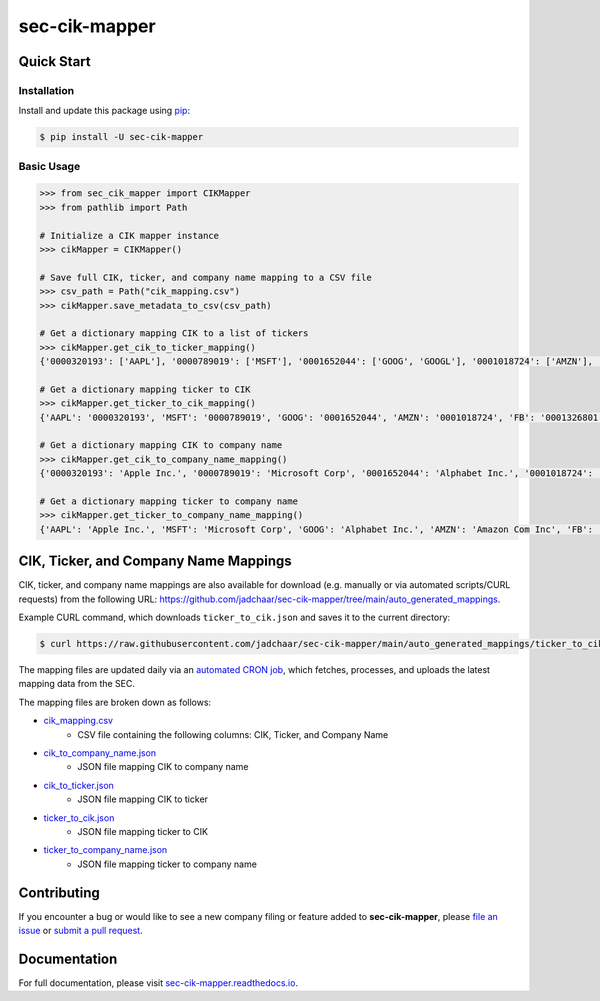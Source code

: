 sec-cik-mapper
==============

.. image:: https://github.com/jadchaar/sec-cik-mapper/actions/workflows/continuous_integration.yml/badge.svg
    :alt: Tests
    :target: https://github.com/jadchaar/sec-cik-mapper/actions/workflows/continuous_integration.yml

.. image:: https://github.com/jadchaar/cik-mapper/actions/workflows/update_mappings_daily_cron_job.yml/badge.svg?event=schedule
    :alt: Update Mappings Daily CRON Job
    :target: https://github.com/jadchaar/sec-cik-mapper/actions/workflows/update_mappings_daily_cron_job.yml

.. image:: https://codecov.io/gh/jadchaar/sec-cik-mapper/branch/main/graph/badge.svg
    :alt: Coverage Status
    :target: https://codecov.io/gh/jadchaar/sec-cik-mapper

.. image:: https://img.shields.io/pypi/v/sec-cik-mapper.svg
    :alt: PyPI Version
    :target: https://python.org/pypi/sec-cik-mapper

.. image:: https://img.shields.io/pypi/pyversions/sec-cik-mapper.svg
    :alt: Supported Python Versions
    :target: https://python.org/pypi/sec-cik-mapper

.. image:: https://img.shields.io/pypi/l/sec-cik-mapper.svg
    :alt: License
    :target: https://python.org/pypi/sec-cik-mapper

.. image:: https://img.shields.io/badge/code%20style-black-000000.svg
    :alt: Code Style: Black
    :target: https://github.com/python/black

Quick Start
-----------

Installation
^^^^^^^^^^^^

Install and update this package using `pip <https://pip.pypa.io/en/stable/quickstart/>`_:

.. code-block:: console

    $ pip install -U sec-cik-mapper

Basic Usage
^^^^^^^^^^^

.. code-block:: python

    >>> from sec_cik_mapper import CIKMapper
    >>> from pathlib import Path

    # Initialize a CIK mapper instance
    >>> cikMapper = CIKMapper()

    # Save full CIK, ticker, and company name mapping to a CSV file
    >>> csv_path = Path("cik_mapping.csv")
    >>> cikMapper.save_metadata_to_csv(csv_path)

    # Get a dictionary mapping CIK to a list of tickers
    >>> cikMapper.get_cik_to_ticker_mapping()
    {'0000320193': ['AAPL'], '0000789019': ['MSFT'], '0001652044': ['GOOG', 'GOOGL'], '0001018724': ['AMZN'], '0001326801': ['FB'], '0001318605': ['TSLA'], '0000040545': ['GE'], '0001067983': ['BRK-A', 'BRK-B'], '0001046179': ['TSM'], '0000019617': ['JPM', 'JPM-PC', 'JPM-PD', 'JPM-PJ', 'JPM-PK', 'JPM-PL', 'JPM-PM', 'AMJ'], ...}

    # Get a dictionary mapping ticker to CIK
    >>> cikMapper.get_ticker_to_cik_mapping()
    {'AAPL': '0000320193', 'MSFT': '0000789019', 'GOOG': '0001652044', 'AMZN': '0001018724', 'FB': '0001326801', 'TSLA': '0001318605', 'GE': '0000040545', 'BRK-A': '0001067983', 'TSM': '0001046179', 'JPM': '0000019617', ...}

    # Get a dictionary mapping CIK to company name
    >>> cikMapper.get_cik_to_company_name_mapping()
    {'0000320193': 'Apple Inc.', '0000789019': 'Microsoft Corp', '0001652044': 'Alphabet Inc.', '0001018724': 'Amazon Com Inc', '0001326801': 'Meta Platforms, Inc.', '0001318605': 'Tesla, Inc.', '0000040545': 'General Electric Co', '0001067983': 'Berkshire Hathaway Inc', '0001046179': 'Taiwan Semiconductor Manufacturing Co Ltd', '0000019617': 'Jpmorgan Chase & Co', ...}

    # Get a dictionary mapping ticker to company name
    >>> cikMapper.get_ticker_to_company_name_mapping()
    {'AAPL': 'Apple Inc.', 'MSFT': 'Microsoft Corp', 'GOOG': 'Alphabet Inc.', 'AMZN': 'Amazon Com Inc', 'FB': 'Meta Platforms, Inc.', 'TSLA': 'Tesla, Inc.', 'GE': 'General Electric Co', 'BRK-A': 'Berkshire Hathaway Inc', 'TSM': 'Taiwan Semiconductor Manufacturing Co Ltd', 'JPM': 'Jpmorgan Chase & Co', ...}

CIK, Ticker, and Company Name Mappings
--------------------------------------

CIK, ticker, and company name mappings are also available for download (e.g. manually or via automated
scripts/CURL requests) from the following URL: https://github.com/jadchaar/sec-cik-mapper/tree/main/auto_generated_mappings.

Example CURL command, which downloads ``ticker_to_cik.json`` and saves it to the current directory:

.. code-block:: console

    $ curl https://raw.githubusercontent.com/jadchaar/sec-cik-mapper/main/auto_generated_mappings/ticker_to_cik.json -O

The mapping files are updated daily via an `automated CRON job <https://github.com/jadchaar/sec-cik-mapper/actions/workflows/update_mappings_daily_cron_job.yml>`_,
which fetches, processes, and uploads the latest mapping data from the SEC.

The mapping files are broken down as follows:

* `cik_mapping.csv <https://raw.githubusercontent.com/jadchaar/sec-cik-mapper/main/auto_generated_mappings/cik_mapping.csv>`_
    * CSV file containing the following columns: CIK, Ticker, and Company Name
* `cik_to_company_name.json <https://raw.githubusercontent.com/jadchaar/sec-cik-mapper/main/auto_generated_mappings/cik_to_company_name.json>`_
    * JSON file mapping CIK to company name
* `cik_to_ticker.json <https://raw.githubusercontent.com/jadchaar/sec-cik-mapper/main/auto_generated_mappings/cik_to_ticker.json>`_
    * JSON file mapping CIK to ticker
* `ticker_to_cik.json <https://raw.githubusercontent.com/jadchaar/sec-cik-mapper/main/auto_generated_mappings/ticker_to_cik.json>`_
    * JSON file mapping ticker to CIK
* `ticker_to_company_name.json <https://raw.githubusercontent.com/jadchaar/sec-cik-mapper/main/auto_generated_mappings/ticker_to_company_name.json>`_
    * JSON file mapping ticker to company name

Contributing
------------

If you encounter a bug or would like to see a new company filing or feature added to **sec-cik-mapper**, please `file an issue <https://github.com/jadchaar/sec-cik-mapper/issues>`_ or `submit a pull request <https://help.github.com/en/articles/creating-a-pull-request>`_.

Documentation
-------------

For full documentation, please visit `sec-cik-mapper.readthedocs.io <https://sec-cik-mapper.readthedocs.io>`_.
